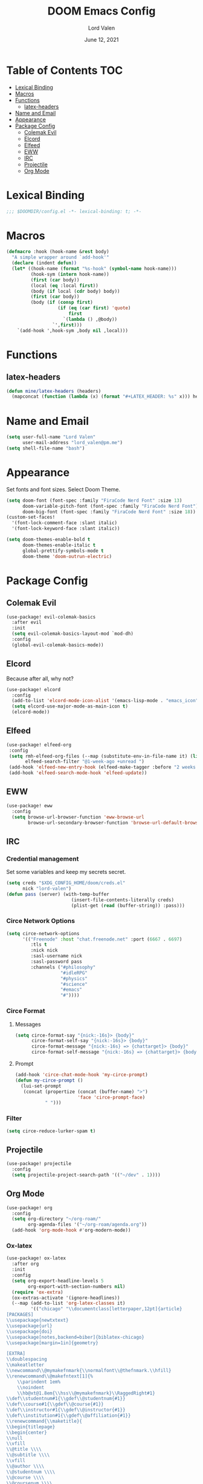 #+TITLE:        DOOM Emacs Config
#+AUTHOR:       Lord Valen
#+DATE:         June 12, 2021
#+DESCRIPTION:  Lord Valen's DOOM config
#+PROPERTY:     header-args :tangle config.el
* Table of Contents :TOC:
- [[#lexical-binding][Lexical Binding]]
- [[#macros][Macros]]
- [[#functions][Functions]]
  - [[#latex-headers][latex-headers]]
- [[#name-and-email][Name and Email]]
- [[#appearance][Appearance]]
- [[#package-config][Package Config]]
  - [[#colemak-evil][Colemak Evil]]
  - [[#elcord][Elcord]]
  - [[#elfeed][Elfeed]]
  - [[#eww][EWW]]
  - [[#irc][IRC]]
  - [[#projectile][Projectile]]
  - [[#org-mode][Org Mode]]

* Lexical Binding
#+begin_src emacs-lisp :tangle yes
;;; $DOOMDIR/config.el -*- lexical-binding: t; -*-
#+end_src
* Macros
#+begin_src emacs-lisp :tangle yes
(defmacro :hook (hook-name &rest body)
  "A simple wrapper around `add-hook'"
  (declare (indent defun))
  (let* ((hook-name (format "%s-hook" (symbol-name hook-name)))
         (hook-sym (intern hook-name))
         (first (car body))
         (local (eq :local first))
         (body (if local (cdr body) body))
         (first (car body))
         (body (if (consp first)
                   (if (eq (car first) 'quote)
                       first
                     `(lambda () ,@body))
                 `',first)))
    `(add-hook ',hook-sym ,body nil ,local)))
#+end_src
* Functions
** latex-headers
#+begin_src emacs-lisp :tangle yes
(defun mine/latex-headers (headers)
  (mapconcat (function (lambda (x) (format "#+LATEX_HEADER: %s" x))) headers "\n"))
#+end_src
* Name and Email
#+begin_src emacs-lisp :tangle yes
(setq user-full-name "Lord Valen"
      user-mail-address "lord_valen@pm.me")
(setq shell-file-name "bash")
#+end_src
* Appearance
Set fonts and font sizes. Select Doom Theme.
#+begin_src emacs-lisp :tangle yes
(setq doom-font (font-spec :family "FiraCode Nerd Font" :size 13)
      doom-variable-pitch-font (font-spec :family "FiraCode Nerd Font")
      doom-big-font (font-spec :family "FiraCode Nerd Font" :size 18))
(custom-set-faces!
  '(font-lock-comment-face :slant italic)
  '(font-lock-keyword-face :slant italic))

(setq doom-themes-enable-bold t
      doom-themes-enable-italic t
      global-prettify-symbols-mode t
      doom-theme 'doom-outrun-electric)
#+end_src
* Package Config
** Colemak Evil
#+begin_src emacs-lisp :tangle yes
(use-package! evil-colemak-basics
  :after evil
  :init
  (setq evil-colemak-basics-layout-mod `mod-dh)
  :config
  (global-evil-colemak-basics-mode))
#+end_src
** Elcord
Because after all, why not?
#+begin_src emacs-lisp
(use-package! elcord
  :config
  (add-to-list 'elcord-mode-icon-alist '(emacs-lisp-mode . "emacs_icon"))
  (setq elcord-use-major-mode-as-main-icon t)
  (elcord-mode))
#+end_src
** Elfeed
#+begin_src emacs-lisp :tangle yes
(use-package! elfeed-org
 :config
 (setq rmh-elfeed-org-files (--map (substitute-env-in-file-name it) (list "$XDG_CONFIG_HOME/doom/elfeed.org"))
       elfeed-search-filter "@1-week-ago +unread ")
 (add-hook 'elfeed-new-entry-hook (elfeed-make-tagger :before "2 weeks ago" :remove 'unread))
 (add-hook 'elfeed-search-mode-hook 'elfeed-update))
#+end_src
** EWW
#+begin_src emacs-lisp :tangle yes
(use-package! eww
  :config
  (setq browse-url-browser-function 'eww-browse-url
        browse-url-secondary-browser-function 'browse-url-default-browser))
#+end_src
** IRC
*** Credential management
Set some variables and keep my secrets secret.
#+begin_src emacs-lisp :tangle yes
(setq creds "$XDG_CONFIG_HOME/doom/creds.el"
      nick "lord-valen")
(defun pass (server) (with-temp-buffer
                        (insert-file-contents-literally creds)
                        (plist-get (read (buffer-string)) :pass)))
#+end_src
*** Circe Network Options
#+begin_src emacs-lisp :tangle yes
(setq circe-network-options
      '(("Freenode" :host "chat.freenode.net" :port (6667 . 6697)
         :tls t
         :nick nick
         :sasl-username nick
         :sasl-password pass
         :channels ("#philosophy"
                    "#idleRPG"
                    "#physics"
                    "#science"
                    "#emacs"
                    "#"))))
#+end_src
*** Circe Format
**** Messages
#+begin_src emacs-lisp :tangle yes
(setq circe-format-say "{nick:-16s}> {body}"
      circe-format-self-say "{nick:-16s}> {body}"
      circe-format-message "{nick:-16s} => {chattarget}> {body}"
      circe-format-self-message "{nick:-16s} => {chattarget}> {body}")
#+end_src
**** Prompt
#+begin_src emacs-lisp :tangle yes
(add-hook 'circe-chat-mode-hook 'my-circe-prompt)
(defun my-circe-prompt ()
  (lui-set-prompt
   (concat (propertize (concat (buffer-name) ">")
                       'face 'circe-prompt-face)
           " ")))
#+end_src
*** Filter
#+begin_src emacs-lisp :tangle yes
(setq circe-reduce-lurker-spam t)
#+end_src
** Projectile
#+begin_src emacs-lisp :tangle yes
(use-package! projectile
  :config
  (setq projectile-project-search-path '(("~/dev" . 1))))
#+end_src
** Org Mode
#+begin_src emacs-lisp :tangle yes
(use-package! org
  :config
  (setq org-directory "~/org-roam/"
        org-agenda-files '("~/org-roam/agenda.org"))
  (add-hook 'org-mode-hook #'org-modern-mode))
#+end_src
*** Ox-latex
#+begin_src emacs-lisp :tangle yes
(use-package! ox-latex
  :after org
  :init
  :config
  (setq org-export-headline-levels 5
        org-export-with-section-numbers nil)
  (require 'ox-extra)
  (ox-extras-activate '(ignore-headlines))
  (--map (add-to-list 'org-latex-classes it)
         '(("chicago" "\\documentclass[letterpaper,12pt]{article}
[PACKAGES]
\\usepackage{newtxtext}
\\usepackage{url}
\\usepackage{doi}
\\usepackage[notes,backend=biber]{biblatex-chicago}
\\usepackage[margin=1in]{geometry}

[EXTRA]
\\doublespacing
\\makeatletter
\\newcommand\\@mymakefnmark{\\normalfont\\@thefnmark.\\hfill}
\\renewcommand\\@makefntext[1]{%
    \\parindent 1em%
    \\noindent
    \\hb@xt@1.8em{\\hss\\@mymakefnmark}\\RaggedRight#1}
\\def\\studentnum#1{\\gdef\\@studentnum{#1}}
\\def\\course#1{\\gdef\\@course{#1}}
\\def\\instructor#1{\\gdef\\@instructor{#1}}
\\def\\institution#1{\\gdef\\@affiliation{#1}}
\\renewcommand{\\maketitle}{
\\begin{titlepage}
\\begin{center}
\\null
\\vfill
\\@title \\\\
\\@subtitle \\\\
\\vfill
\\@author \\\\
\\@studentnum \\\\
\\@course \\\\
\\@coursenum \\\\
\\@coursesec \\\\
\\@instructor \\\\
\\@institution \\\\
\\@date \\\\
\\vfill
\\end{center}
\\end{titlepage}}
\\makeatother"
            ("\\section{%s}" . "\\section*{%s}")
            ("\\subsection{%s}" . "\\subsection*{%s}")
            ("\\subsubsection{%s}" . "\\subsubsection*{%s}")
            ("\\paragraph{%s}" . "\\paragraph*{%s}")
            ("\\subparagraph{%s}" . "\\subparagraph*{%s}")
            ("\\subsubparagraph{%s}" . "\\subsubparagraph*{%s}"))

           ("apa" "\\documentclass[stu,biblatex,12pt]{apa7}
[PACKAGES]
\\usepackage{newtxtext}
\\usepackage{url}
\\usepackage{doi}"
            ("\\section{%s}" . "\\section*{%s}")
            ("\\subsection{%s}" . "\\subsection*{%s}")
            ("\\subsubsection{%s}" . "\\subsubsection*{%s}")
            ("\\paragraph{%s}" . "\\paragraph*{%s}")
            ("\\subparagraph{%s}" . "\\subparagraph*{%s}")
            ("\\subsubparagraph{%s}" . "\\subsubparagraph*{%s}"))

           '("altacv" "\\documentclass[10pt,letterpaper,ragged2e,withhyper]{altacv}
[PACKAGES]
\\usepackage{paracol}
\\usepackage[rm]{roboto}
\\usepackage[defaultsans]{lato}

[EXTRA]
% Page layout
\\geometry{left=1.25cm,right=1.25cm,top=1.5cm,bottom=1cm,columnsep=0.5cm}

% Use roboto and lato for fonts
\\renewcommand{\\familydefault}{\\sfdefault}

% Fonts
\\renewcommand{\\namefont}{\\Huge\\rmfamily\\bfseries}
\\renewcommand{\\personalinfofont}{\\footnotesize}
\\renewcommand{\\cvsectionfont}{\\LARGE\\rmfamily\\bfseries}
\\renewcommand{\\cvsubsectionfont}{\\large\\bfseries}

% Colours
\\definecolor{SlateGrey}{HTML}{2E2E2E}
\\definecolor{LightGrey}{HTML}{666666}
\\definecolor{DarkPastelRed}{HTML}{450808}
\\definecolor{PastelRed}{HTML}{8F0D0D}
\\definecolor{GoldenEarth}{HTML}{E7D192}

\\colorlet{name}{black}
\\colorlet{tagline}{PastelRed}
\\colorlet{heading}{DarkPastelRed}
\\colorlet{headingrule}{GoldenEarth}
\\colorlet{subheading}{PastelRed}
\\colorlet{accent}{PastelRed}
\\colorlet{emphasis}{SlateGrey}
\\colorlet{body}{LightGrey}

% Change the bullets for itemize and rating marker for \\cvskill
\\renewcommand{\\itemmarker}{{\\small\\textbullet}}
\\renewcommand{\\ratingmarker}{\\faCircle}
"

             ("\\cvsection{%s}" . "\\cvsection{%s}")))))
(setq org-latex-hyperref-template nil
      org-latex-logfiles-extensions (quote ("lof" "lot" "tex~" "aux" "idx" "log" "out" "toc" "nav" "snm" "vrb" "dvi" "fdb_latexmk" "blg" "brf" "fls" "entoc" "ps" "spl" "bbl" "xmpi" "run.xml" "bcf" "acn" "acr" "alg" "glg" "gls" "ist")))
#+end_src
*** Org-Roam
#+begin_src emacs-lisp :tangle yes
(use-package! org-roam
  :after org
  :config
  (setq org-roam-directory (file-truename "~/org-roam")
        org-roam-db-location (file-truename "~/org-roam/org-roam.db")
        org-roam-capture-templates '(("d" "default" plain "%?"
                                      :if-new (file+head "${slug}.org" "#+TITLE: ${title}")
                                      :unnarrowed t))
        org-roam-extract-new-file-path "${slug}.org")
  (cl-defmethod org-roam-node-slug (node org-roam-node)
    (let ((title (org-roam-node-title node))
          (slug-trim-chars '(;; Combining Diacritical Marks https://www.unicode.org/charts/PDF/U0300.pdf
                             768            ; U+0300 COMBINING GRAVE ACCENT
                             769            ; U+0301 COMBINING ACUTE ACCENT
                             770            ; U+0302 COMBINING CIRCUMFLEX ACCENT
                             771            ; U+0303 COMBINING TILDE
                             772            ; U+0304 COMBINING MACRON
                             774            ; U+0306 COMBINING BREVE
                             775            ; U+0307 COMBINING DOT ABOVE
                             776            ; U+0308 COMBINING DIAERESIS
                             777            ; U+0309 COMBINING HOOK ABOVE
                             778            ; U+030A COMBINING RING ABOVE
                             780            ; U+030C COMBINING CARON
                             795            ; U+031B COMBINING HORN
                             803            ; U+0323 COMBINING DOT BELOW
                             804            ; U+0324 COMBINING DIAERESIS BELOW
                             805            ; U+0325 COMBINING RING BELOW
                             807            ; U+0327 COMBINING CEDILLA
                             813      ; U+032D COMBINING CIRCUMFLEX ACCENT BELOW
                             814      ; U+032E COMBINING BREVE BELOW
                             816      ; U+0330 COMBINING TILDE BELOW
                             817)))   ; U+0331 COMBINING MACRON BELOW
      (cl-flet* ((nonspacing-mark-p (char)
                                    (memq char slug-trim-chars))
                 (strip-nonspacing-marks (s)
                                         (ucs-normalize-NFC-string
                                          (apply #'string (seq-remove #'nonspacing-mark-p
                                                                      (ucs-normalize-NFD-string s)))))
                 (cl-replace (title pair)
                             (replace-regexp-in-string (car pair) (cdr pair) title)))
        (let* ((pairs `(("[^[:alnum:][:digit:]]" . "-")
                        ("--*" . "-")
                        ("^-" . "")
                        ("-$" . "")))
               (slug (-reduce-from #'cl-replace (strip-nonspacing-marks title) pairs)))
          (downcase slug)))))
  ;; for org-roam-buffer-toggle
  ;; Use side-window like V1
  ;; This can take advantage of slots available with it
  (add-to-list 'display-buffer-alist
               '("\\*org-roam\\*"
                 (display-buffer-in-side-window)
                 (side . right)
                 (slot . 0)
                 (window-width . 0.25)
                 (preserve-size . (t nil))
                 (window-parameters . ((no-other-window . t)
                                       (no-delete-other-windows . t))))))
#+end_src
*** Helm-bibtex
#+begin_src emacs-lisp :tangle yes
(use-package! helm-bibtex
  :after org
  :config
  ;; (setq bibtex-completion-bibliography '("~/org-roam/lib.bib"))
  (add-to-list 'org-capture-templates
               '(("a"                   ; key
                  "Article"             ; name
                  entry                 ; type
                                        ;(file+headline (concatenate 'string org-directory "/foo.org) "Article")  ; target
                  "\* %^{Title} %(org-set-tags)  :article: \n:PROPERTIES:\n:Created: %U\n:Linked: %a\n:END:\n%i\nBrief description:\n%?" ; template
                  :prepend t            ; properties
                  :empty-lines 1        ; properties
                  :created t            ; properties
                  ))))
#+end_src
